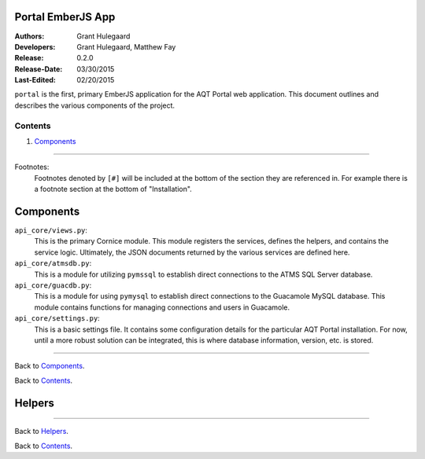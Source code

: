 ==================
Portal EmberJS App
==================

:Authors:
   Grant Hulegaard
:Developers:
   Grant Hulegaard,
   Matthew Fay
:Release:
   0.2.0
:Release-Date:
   03/30/2015
:Last-Edited:
   02/20/2015

``portal`` is the first, primary EmberJS application for the AQT Portal web
application.  This document outlines and describes the various components of the
project.

Contents
--------

#. `Components`_


----


Footnotes:
  Footnotes denoted by ``[#]`` will be included at the bottom of the section
  they are referenced in.  For example there is a footnote section at the bottom
  of "Installation".



==========
Components
==========

``api_core/views.py``:
  This is the primary Cornice module.  This module registers the services,
  defines the helpers, and contains the service logic.  Ultimately, the JSON
  documents returned by the various services are defined here.

``api_core/atmsdb.py``:
  This is a module for utilizing ``pymssql`` to establish direct connections to
  the ATMS SQL Server database.

``api_core/guacdb.py``:
  This is a module for using ``pymysql`` to establish direct connections to the
  Guacamole MySQL database.  This module contains functions for managing
  connections and users in Guacamole.

``api_core/settings.py``:
  This is a basic settings file.  It contains some configuration details for the
  particular AQT Portal installation.  For now, until a more robust solution can
  be integrated, this is where database information, version, etc. is stored.


----


Back to `Components`_.

Back to `Contents`_.



=======
Helpers
=======


----


Back to `Helpers`_.

Back to `Contents`_.
